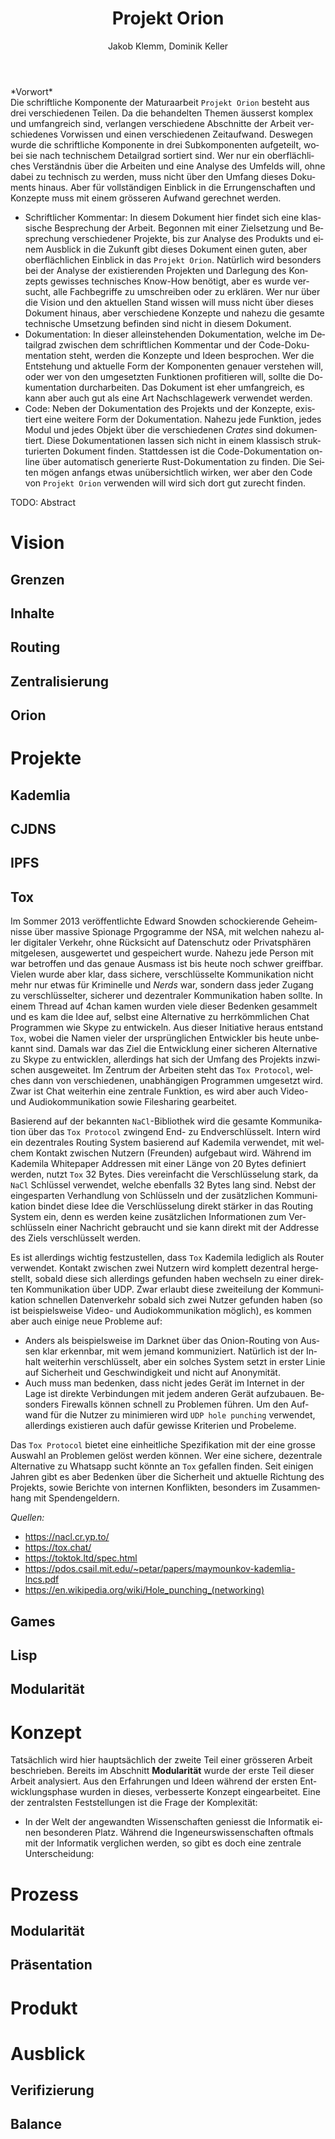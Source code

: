 #+TITLE: Projekt Orion
#+AUTHOR: Jakob Klemm, Dominik Keller
#+LATEX_CLASS: report
#+IMAGE: ksba
#+LANGUAGE: de
#+OPTIONS: toc:t title:t date:nil
#+LATEX_HEADER: \usepackage[utf8]{inputenc}
#+LATEX_HEADER: \usepackage[dvipsnames]{xcolor}
#+LATEX_HEADER: \usepackage{tikz}
#+LATEX_HEADER: \usepackage{pdfpages}
#+LATEX_HEADER: \usepackage[]{babel}
#+LATEX_HEADER: \usepackage{listings}
#+LATEX_HEADER: \usepackage[]{babel}
#+LATEX_HEADER: \usepackage[dvipsnames]{xcolor}
#+LATEX_HEADER: \usepackage{courier}
#+LATEX_HEADER: \usepackage{listings}
#+LATEX_HEADER: \usepackage{textcomp}
#+LATEX_HEADER: \usepackage{gensymb}
\newpage

*Vorwort*\\
Die schriftliche Komponente der Maturaarbeit =Projekt Orion= besteht aus
drei verschiedenen Teilen. Da die behandelten Themen äusserst komplex
und umfangreich sind, verlangen verschiedene Abschnitte der Arbeit
verschiedenes Vorwissen und einen verschiedenen Zeitaufwand. Deswegen
wurde die schriftliche Komponente in drei Subkomponenten aufgeteilt,
wobei sie nach technischem Detailgrad sortiert sind. Wer nur ein
oberflächliches Verständnis über die Arbeiten und eine Analyse des
Umfelds will, ohne dabei zu technisch zu werden, muss nicht über den
Umfang dieses Dokuments hinaus. Aber für vollständigen Einblick in die
Errungenschaften und Konzepte muss mit einem grösseren Aufwand
gerechnet werden.
- Schriftlicher Kommentar: In diesem Dokument hier findet sich eine
  klassische Besprechung der Arbeit. Begonnen mit einer Zielsetzung
  und Besprechung verschiedener Projekte, bis zur Analyse des Produkts
  und einem Ausblick in die Zukunft gibt dieses Dokument einen guten,
  aber oberflächlichen Einblick in das =Projekt Orion=. Natürlich wird
  besonders bei der Analyse der existierenden Projekten und Darlegung
  des Konzepts gewisses technisches Know-How benötigt, aber es wurde
  versucht, alle Fachbegriffe zu umschreiben oder zu erklären. Wer nur
  über die Vision und den aktuellen Stand wissen will muss nicht über
  dieses Dokument hinaus, aber verschiedene Konzepte und nahezu die
  gesamte technische Umsetzung befinden sind nicht in diesem Dokument.
- Dokumentation: In dieser alleinstehenden Dokumentation, welche im
  Detailgrad zwischen dem schriftlichen Kommentar und der
  Code-Dokumentation steht, werden die Konzepte und Ideen besprochen.
  Wer die Entstehung und aktuelle Form der Komponenten genauer
  verstehen will, oder wer von den umgesetzten Funktionen profitieren
  will, sollte die Dokumentation durcharbeiten. Das Dokument ist eher
  umfangreich, es kann aber auch gut als eine Art Nachschlagewerk
  verwendet werden.
- Code: Neben der Dokumentation des Projekts und der Konzepte,
  existiert eine weitere Form der Dokumentation. Nahezu jede Funktion,
  jedes Modul und jedes Objekt über die verschiedenen /Crates/ sind
  dokumentiert. Diese Dokumentationen lassen sich nicht in einem
  klassisch strukturierten Dokument finden. Stattdessen ist die
  Code-Dokumentation online über automatisch generierte
  Rust-Dokumentation zu finden. Die Seiten mögen anfangs etwas
  unübersichtlich wirken, wer aber den Code von =Projekt Orion=
  verwenden will wird sich dort gut zurecht finden.

\newpage  
#+BEGIN_ABSTRACT
TODO: Abstract
#+END_ABSTRACT
\newpage

* Vision
** Grenzen
** Inhalte
** Routing
** Zentralisierung
** Orion
* Projekte
** Kademlia
** CJDNS
** IPFS
** Tox

Im Sommer 2013 veröffentlichte Edward Snowden schockierende
Geheimnisse über massive Spionage Prgogramme der NSA, mit welchen
nahezu aller digitaler Verkehr, ohne Rücksicht auf Datenschutz oder
Privatsphären mitgelesen, ausgewertet und gespeichert wurde. Nahezu
jede Person mit war betroffen und das genaue Ausmass ist bis heute
noch schwer greiffbar. Vielen wurde aber klar, dass sichere,
verschlüsselte Kommunikation nicht mehr nur etwas für Kriminelle und
/Nerds/ war, sondern dass jeder Zugang zu verschlüsselter, sicherer und
dezentraler Kommunikation haben sollte. In einem Thread auf 4chan
kamen wurden viele dieser Bedenken gesammelt und es kam die Idee auf,
selbst eine Alternative zu herrkömmlichen Chat Programmen wie Skype zu
entwickeln. Aus dieser Initiative heraus entstand =Tox=, wobei die Namen
vieler der ursprünglichen Entwickler bis heute unbekannt sind. Damals
war das Ziel die Entwicklung einer sicheren Alternative zu Skype zu
entwicklen, allerdings hat sich der Umfang des Projekts inzwischen
ausgeweitet. Im Zentrum der Arbeiten steht das =Tox Protocol=, welches
dann von verschiedenen, unabhängigen Programmen umgesetzt wird. Zwar
ist Chat weiterhin eine zentrale Funktion, es wird aber auch Video-
und Audiokommunikation sowie Filesharing gearbeitet.

Basierend auf der bekannten =NaCl=-Bibliothek wird die gesamte
Kommunikation über das =Tox Protocol= zwingend End- zu Endverschlüsselt.
Intern wird ein dezentrales Routing System basierend auf Kademila
verwendet, mit welchem Kontakt zwischen Nutzern (Freunden) aufgebaut
wird. Während im Kademila Whitepaper Addressen mit einer Länge von 20
Bytes definiert werden, nutzt =Tox= 32 Bytes. Dies vereinfacht die
Verschlüsselung stark, da =NaCl= Schlüssel verwendet, welche ebenfalls
32 Bytes lang sind. Nebst der eingesparten Verhandlung von Schlüsseln
und der zusätzlichen Kommunikation bindet diese Idee die
Verschlüsselung direkt stärker in das Routing System ein, denn es
werden keine zusätzlichen Informationen zum Verschlüsseln einer
Nachricht gebraucht und sie kann direkt mit der Addresse des Ziels
verschlüsselt werden.

Es ist allerdings wichtig festzustellen, dass =Tox= Kademila lediglich
als Router verwendet. Kontakt zwischen zwei Nutzern wird komplett
dezentral hergestellt, sobald diese sich allerdings gefunden haben
wechseln zu einer direkten Kommunikation über UDP. Zwar erlaubt diese
zweiteilung der Kommunikation schnellen Datenverkehr sobald sich zwei
Nutzer gefunden haben (so ist beispielsweise Video- und
Audiokommunikation möglich), es kommen aber auch einige neue Probleme
auf:
- Anders als beispielsweise im Darknet über das Onion-Routing von
  Aussen klar erkennbar, mit wem jemand kommuniziert. Natürlich ist
  der Inhalt weiterhin verschlüsselt, aber ein solches System setzt in
  erster Linie auf Sicherheit und Geschwindigkeit und nicht auf
  Anonymität.
- Auch muss man bedenken, dass nicht jedes Gerät im Internet in der
  Lage ist direkte Verbindungen mit jedem anderen Gerät aufzubauen.
  Besonders Firewalls können schnell zu Problemen führen. Um den
  Aufwand für die Nutzer zu minimieren wird =UDP hole punching=
  verwendet, allerdings existieren auch dafür gewisse Kriterien und
  Probeleme.

Das =Tox Protocol= bietet eine einheitliche Spezifikation mit der eine
grosse Auswahl an Problemen gelöst werden können. Wer eine sichere,
dezentrale Alternative zu Whatsapp sucht könnte an =Tox= gefallen
finden. Seit einigen Jahren gibt es aber Bedenken über die Sicherheit
und aktuelle Richtung des Projekts, sowie Berichte von internen
Konflikten, besonders im Zusammenhang mit Spendengeldern.

/Quellen:/
- https://nacl.cr.yp.to/
- https://tox.chat/
- https://toktok.ltd/spec.html
- https://pdos.csail.mit.edu/~petar/papers/maymounkov-kademlia-lncs.pdf
- https://en.wikipedia.org/wiki/Hole_punching_(networking)
** Games
** Lisp
** Modularität
* Konzept
Tatsächlich wird hier hauptsächlich der zweite Teil einer grösseren
Arbeit beschrieben. Bereits im Abschnitt *Modularität* wurde der erste
Teil dieser Arbeit analysiert. Aus den Erfahrungen und Ideen während
der ersten Entwicklungsphase wurden in dieses, verbesserte Konzept
eingearbeitet. Eine der zentralsten Feststellungen ist die Frage der
Komplexität:
- In der Welt der angewandten Wissenschaften geniesst die Informatik
  einen besonderen Platz. Während die Ingeneurswissenschaften oftmals
  mit der Informatik verglichen werden, so gibt es doch eine zentrale
  Unterscheidung: 
* Prozess
** Modularität
** Präsentation
* Produkt
* Ausblick
** Verifizierung
** Balance
